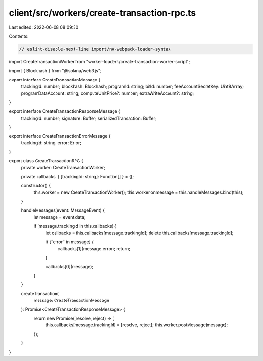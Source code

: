 client/src/workers/create-transaction-rpc.ts
============================================

Last edited: 2022-06-08 08:09:30

Contents:

.. code-block:: ts

    // eslint-disable-next-line import/no-webpack-loader-syntax
import CreateTransactionWorker from "worker-loader!./create-transaction-worker-script";

import { Blockhash } from "@solana/web3.js";

export interface CreateTransactionMessage {
  trackingId: number;
  blockhash: Blockhash;
  programId: string;
  bitId: number;
  feeAccountSecretKey: Uint8Array;
  programDataAccount: string;
  computeUnitPrice?: number;
  extraWriteAccount?: string;
}

export interface CreateTransactionResponseMessage {
  trackingId: number;
  signature: Buffer;
  serializedTransaction: Buffer;
}

export interface CreateTransactionErrorMessage {
  trackingId: string;
  error: Error;
}

export class CreateTransactionRPC {
  private worker: CreateTransactionWorker;

  private callbacks: { [trackingId: string]: Function[] } = {};

  constructor() {
    this.worker = new CreateTransactionWorker();
    this.worker.onmessage = this.handleMessages.bind(this);
  }

  handleMessages(event: MessageEvent) {
    let message = event.data;

    if (message.trackingId in this.callbacks) {
      let callbacks = this.callbacks[message.trackingId];
      delete this.callbacks[message.trackingId];

      if ("error" in message) {
        callbacks[1](message.error);
        return;
      }

      callbacks[0](message);
    }
  }

  createTransaction(
    message: CreateTransactionMessage
  ): Promise<CreateTransactionResponseMessage> {
    return new Promise((resolve, reject) => {
      this.callbacks[message.trackingId] = [resolve, reject];
      this.worker.postMessage(message);
    });
  }
}


